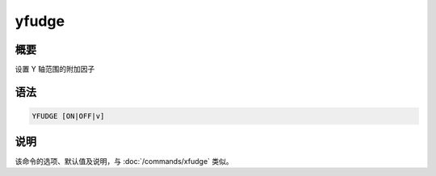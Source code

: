 yfudge
======

概要
----

设置 Y 轴范围的附加因子

语法
----

.. code-block:: console

    YFUDGE [ON|OFF|v]

说明
----

该命令的选项、默认值及说明，与 :doc:`/commands/xfudge` 类似。
